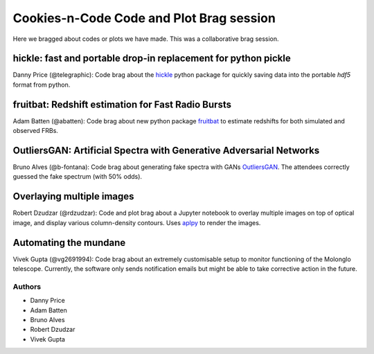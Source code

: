*******************************************
Cookies-n-Code Code and Plot Brag session
*******************************************
Here we bragged about codes or plots we have made. This was a collaborative
brag session.

---------------------------------------------------------------
hickle: fast and portable drop-in replacement for python pickle
---------------------------------------------------------------
Danny Price (@telegraphic): Code brag about the `hickle <https://github.com/telegraphic/hickle/>`_ python package for quickly saving
data into the portable `hdf5` format from python. 

---------------------------------------------------
fruitbat: Redshift estimation for Fast Radio Bursts
---------------------------------------------------
Adam Batten (@abatten): Code brag about new python package `fruitbat <https://github.com/abatten/fruitbat>`_ to estimate
redshifts for both simulated and observed FRBs.

--------------------------------------------------------------------
OutliersGAN: Artificial Spectra with Generative Adversarial Networks
--------------------------------------------------------------------
Bruno Alves (@b-fontana): Code brag about generating fake spectra with GANs
`OutliersGAN <https://github.com/b-fontana/OutliersGAN>`_. The attendees correctly
guessed the fake spectrum (with 50% odds). 

--------------------------
Overlaying multiple images
--------------------------
Robert Dzudzar (@rdzudzar): Code and plot brag about a Jupyter notebook to
overlay multiple images on top of optical image, and display various
column-density contours. Uses `aplpy <https://aplpy.github.io/>`_ to render the images.

----------------------
Automating the mundane
----------------------
Vivek Gupta (@vg2691994): Code brag about an extremely customisable setup to monitor
functioning of the Molonglo telescope. Currently, the software only sends
notification emails but might be able to take corrective action in the future. 


Authors
--------------------------------------------------------
- Danny Price
- Adam Batten
- Bruno Alves
- Robert Dzudzar
- Vivek Gupta
